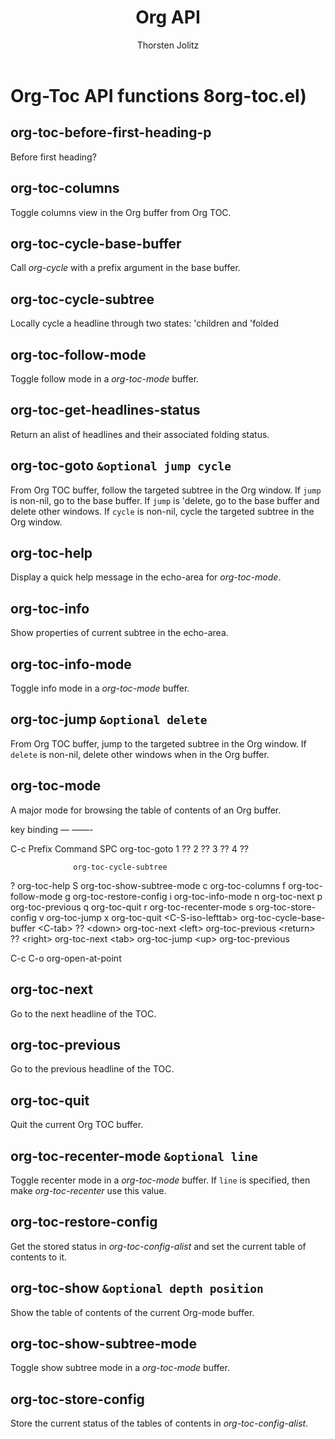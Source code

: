#+OPTIONS:    H:3 num:nil toc:2 \n:nil @:t ::t |:t ^:{} -:t f:t *:t TeX:t LaTeX:t skip:nil d:(HIDE) tags:not-in-toc
#+STARTUP:    align fold nodlcheck hidestars oddeven lognotestate hideblocks
#+SEQ_TODO:   TODO(t) INPROGRESS(i) WAITING(w@) | DONE(d) CANCELED(c@)
#+TAGS:       Write(w) Update(u) Fix(f) Check(c) noexport(n)
#+TITLE:      Org API
#+AUTHOR:     Thorsten Jolitz
#+EMAIL:      tjolitz [at] gmail [dot] com
#+LANGUAGE:   en
#+STYLE:      <style type="text/css">#outline-container-introduction{ clear:both; }</style>
#+LINK_UP:    index.html
#+LINK_HOME:  http://orgmode.org/worg/
#+EXPORT_EXCLUDE_TAGS: noexport

* Org-Toc API functions 8org-toc.el)
** org-toc-before-first-heading-p  

Before first heading?


** org-toc-columns  

Toggle columns view in the Org buffer from Org TOC.


** org-toc-cycle-base-buffer  

Call /org-cycle/ with a prefix argument in the base buffer.


** org-toc-cycle-subtree  

Locally cycle a headline through two states: 'children and
'folded


** org-toc-follow-mode  

Toggle follow mode in a /org-toc-mode/ buffer.


** org-toc-get-headlines-status  

Return an alist of headlines and their associated folding
status.


** org-toc-goto =&optional jump cycle=

From Org TOC buffer, follow the targeted subtree in the Org window.
If =jump= is non-nil, go to the base buffer.
If =jump= is 'delete, go to the base buffer and delete other windows.
If =cycle= is non-nil, cycle the targeted subtree in the Org window.


** org-toc-help  

Display a quick help message in the echo-area for /org-toc-mode/.


** org-toc-info  

Show properties of current subtree in the echo-area.


** org-toc-info-mode  

Toggle info mode in a /org-toc-mode/ buffer.


** org-toc-jump =&optional delete=

From Org TOC buffer, jump to the targeted subtree in the Org window.
If =delete= is non-nil, delete other windows when in the Org buffer.


** org-toc-mode  

A major mode for browsing the table of contents of an Org buffer.

key             binding
---             -------

C-c             Prefix Command
SPC             org-toc-goto
1               ??
2               ??
3               ??
4               ??
:               org-toc-cycle-subtree
?               org-toc-help
S               org-toc-show-subtree-mode
c               org-toc-columns
f               org-toc-follow-mode
g               org-toc-restore-config
i               org-toc-info-mode
n               org-toc-next
p               org-toc-previous
q               org-toc-quit
r               org-toc-recenter-mode
s               org-toc-store-config
v               org-toc-jump
x               org-toc-quit
<C-S-iso-lefttab>               org-toc-cycle-base-buffer
<C-tab>         ??
<down>          org-toc-next
<left>          org-toc-previous
<return>        ??
<right>         org-toc-next
<tab>           org-toc-jump
<up>            org-toc-previous

C-c C-o         org-open-at-point



** org-toc-next  

Go to the next headline of the TOC.


** org-toc-previous  

Go to the previous headline of the TOC.


** org-toc-quit  

Quit the current Org TOC buffer.


** org-toc-recenter-mode =&optional line=

Toggle recenter mode in a /org-toc-mode/ buffer. If =line= is
specified, then make /org-toc-recenter/ use this value.


** org-toc-restore-config  

Get the stored status in /org-toc-config-alist/ and set the
current table of contents to it.


** org-toc-show =&optional depth position=

Show the table of contents of the current Org-mode buffer.


** org-toc-show-subtree-mode  

Toggle show subtree mode in a /org-toc-mode/ buffer.


** org-toc-store-config  

Store the current status of the tables of contents in
/org-toc-config-alist/.
